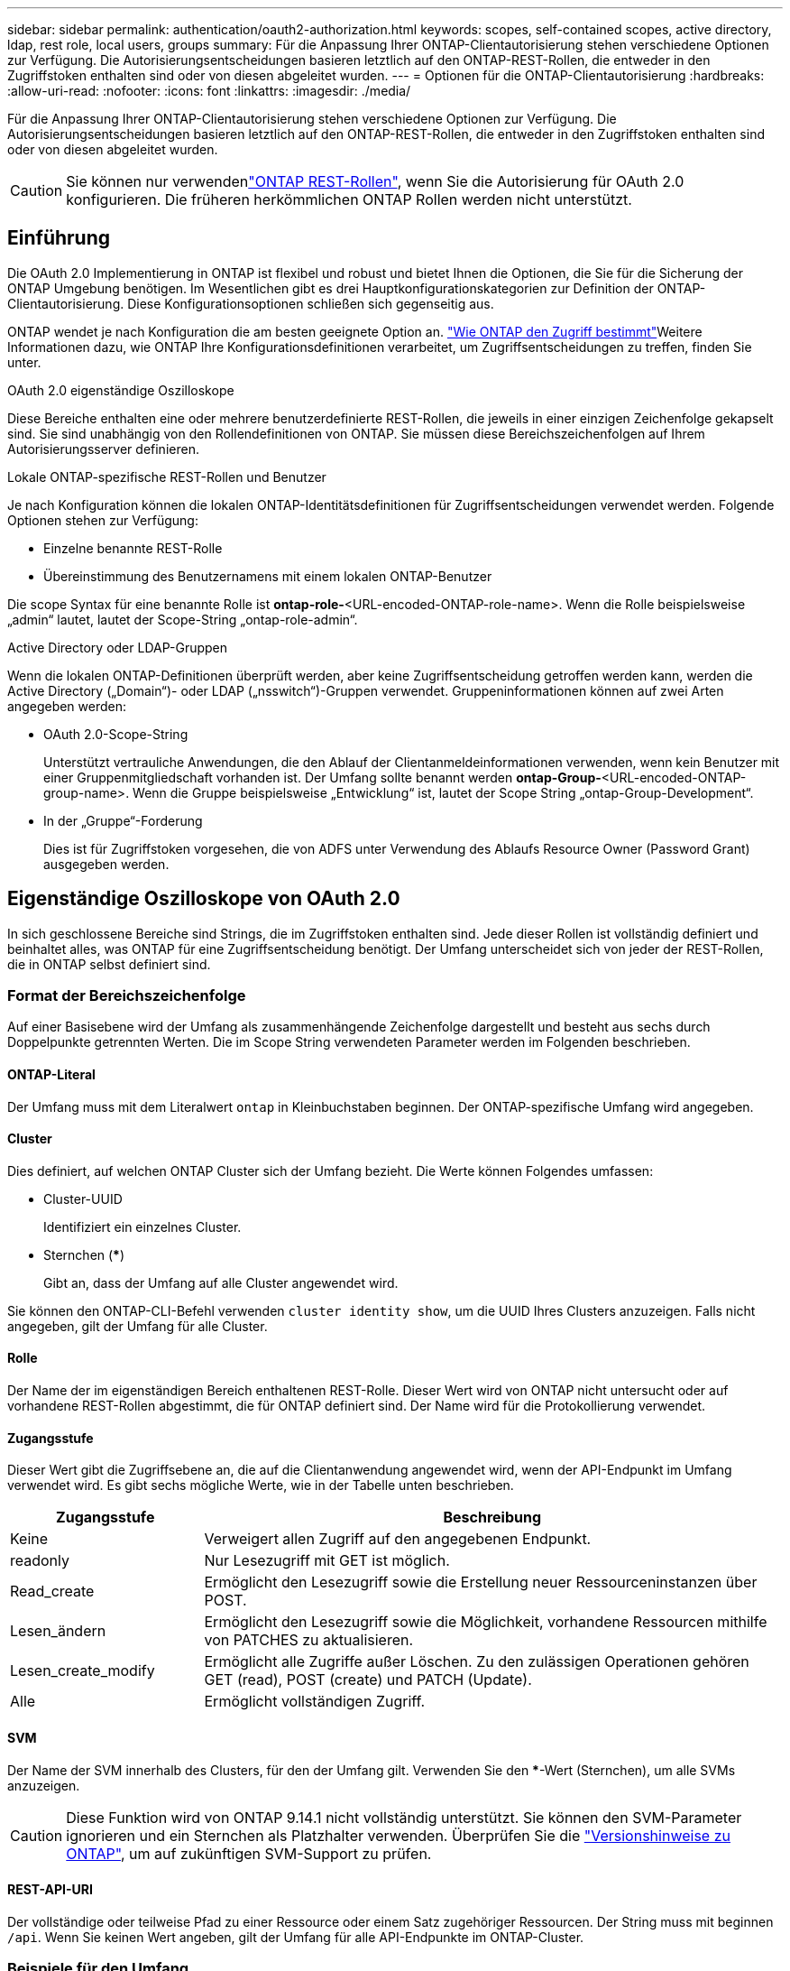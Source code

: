 ---
sidebar: sidebar 
permalink: authentication/oauth2-authorization.html 
keywords: scopes, self-contained scopes, active directory, ldap, rest role, local users, groups 
summary: Für die Anpassung Ihrer ONTAP-Clientautorisierung stehen verschiedene Optionen zur Verfügung. Die Autorisierungsentscheidungen basieren letztlich auf den ONTAP-REST-Rollen, die entweder in den Zugriffstoken enthalten sind oder von diesen abgeleitet wurden. 
---
= Optionen für die ONTAP-Clientautorisierung
:hardbreaks:
:allow-uri-read: 
:nofooter: 
:icons: font
:linkattrs: 
:imagesdir: ./media/


[role="lead"]
Für die Anpassung Ihrer ONTAP-Clientautorisierung stehen verschiedene Optionen zur Verfügung. Die Autorisierungsentscheidungen basieren letztlich auf den ONTAP-REST-Rollen, die entweder in den Zugriffstoken enthalten sind oder von diesen abgeleitet wurden.


CAUTION: Sie können nur verwendenlink:../authentication/overview-oauth2.html#selected-terminology["ONTAP REST-Rollen"], wenn Sie die Autorisierung für OAuth 2.0 konfigurieren. Die früheren herkömmlichen ONTAP Rollen werden nicht unterstützt.



== Einführung

Die OAuth 2.0 Implementierung in ONTAP ist flexibel und robust und bietet Ihnen die Optionen, die Sie für die Sicherung der ONTAP Umgebung benötigen. Im Wesentlichen gibt es drei Hauptkonfigurationskategorien zur Definition der ONTAP-Clientautorisierung. Diese Konfigurationsoptionen schließen sich gegenseitig aus.

ONTAP wendet je nach Konfiguration die am besten geeignete Option an. link:../authentication/oauth2-authorization.html#how-ontap-determines-access["Wie ONTAP den Zugriff bestimmt"]Weitere Informationen dazu, wie ONTAP Ihre Konfigurationsdefinitionen verarbeitet, um Zugriffsentscheidungen zu treffen, finden Sie unter.

.OAuth 2.0 eigenständige Oszilloskope
Diese Bereiche enthalten eine oder mehrere benutzerdefinierte REST-Rollen, die jeweils in einer einzigen Zeichenfolge gekapselt sind. Sie sind unabhängig von den Rollendefinitionen von ONTAP. Sie müssen diese Bereichszeichenfolgen auf Ihrem Autorisierungsserver definieren.

.Lokale ONTAP-spezifische REST-Rollen und Benutzer
Je nach Konfiguration können die lokalen ONTAP-Identitätsdefinitionen für Zugriffsentscheidungen verwendet werden. Folgende Optionen stehen zur Verfügung:

* Einzelne benannte REST-Rolle
* Übereinstimmung des Benutzernamens mit einem lokalen ONTAP-Benutzer


Die scope Syntax für eine benannte Rolle ist *ontap-role-*<URL-encoded-ONTAP-role-name>. Wenn die Rolle beispielsweise „admin“ lautet, lautet der Scope-String „ontap-role-admin“.

.Active Directory oder LDAP-Gruppen
Wenn die lokalen ONTAP-Definitionen überprüft werden, aber keine Zugriffsentscheidung getroffen werden kann, werden die Active Directory („Domain“)- oder LDAP („nsswitch“)-Gruppen verwendet. Gruppeninformationen können auf zwei Arten angegeben werden:

* OAuth 2.0-Scope-String
+
Unterstützt vertrauliche Anwendungen, die den Ablauf der Clientanmeldeinformationen verwenden, wenn kein Benutzer mit einer Gruppenmitgliedschaft vorhanden ist. Der Umfang sollte benannt werden *ontap-Group-*<URL-encoded-ONTAP-group-name>. Wenn die Gruppe beispielsweise „Entwicklung“ ist, lautet der Scope String „ontap-Group-Development“.

* In der „Gruppe“-Forderung
+
Dies ist für Zugriffstoken vorgesehen, die von ADFS unter Verwendung des Ablaufs Resource Owner (Password Grant) ausgegeben werden.





== Eigenständige Oszilloskope von OAuth 2.0

In sich geschlossene Bereiche sind Strings, die im Zugriffstoken enthalten sind. Jede dieser Rollen ist vollständig definiert und beinhaltet alles, was ONTAP für eine Zugriffsentscheidung benötigt. Der Umfang unterscheidet sich von jeder der REST-Rollen, die in ONTAP selbst definiert sind.



=== Format der Bereichszeichenfolge

Auf einer Basisebene wird der Umfang als zusammenhängende Zeichenfolge dargestellt und besteht aus sechs durch Doppelpunkte getrennten Werten. Die im Scope String verwendeten Parameter werden im Folgenden beschrieben.



==== ONTAP-Literal

Der Umfang muss mit dem Literalwert `ontap` in Kleinbuchstaben beginnen. Der ONTAP-spezifische Umfang wird angegeben.



==== Cluster

Dies definiert, auf welchen ONTAP Cluster sich der Umfang bezieht. Die Werte können Folgendes umfassen:

* Cluster-UUID
+
Identifiziert ein einzelnes Cluster.

* Sternchen (***)
+
Gibt an, dass der Umfang auf alle Cluster angewendet wird.



Sie können den ONTAP-CLI-Befehl verwenden `cluster identity show`, um die UUID Ihres Clusters anzuzeigen. Falls nicht angegeben, gilt der Umfang für alle Cluster.



==== Rolle

Der Name der im eigenständigen Bereich enthaltenen REST-Rolle. Dieser Wert wird von ONTAP nicht untersucht oder auf vorhandene REST-Rollen abgestimmt, die für ONTAP definiert sind. Der Name wird für die Protokollierung verwendet.



==== Zugangsstufe

Dieser Wert gibt die Zugriffsebene an, die auf die Clientanwendung angewendet wird, wenn der API-Endpunkt im Umfang verwendet wird. Es gibt sechs mögliche Werte, wie in der Tabelle unten beschrieben.

[cols="25,75"]
|===
| Zugangsstufe | Beschreibung 


| Keine | Verweigert allen Zugriff auf den angegebenen Endpunkt. 


| readonly | Nur Lesezugriff mit GET ist möglich. 


| Read_create | Ermöglicht den Lesezugriff sowie die Erstellung neuer Ressourceninstanzen über POST. 


| Lesen_ändern | Ermöglicht den Lesezugriff sowie die Möglichkeit, vorhandene Ressourcen mithilfe von PATCHES zu aktualisieren. 


| Lesen_create_modify | Ermöglicht alle Zugriffe außer Löschen. Zu den zulässigen Operationen gehören GET (read), POST (create) und PATCH (Update). 


| Alle | Ermöglicht vollständigen Zugriff. 
|===


==== SVM

Der Name der SVM innerhalb des Clusters, für den der Umfang gilt. Verwenden Sie den ***-Wert (Sternchen), um alle SVMs anzuzeigen.


CAUTION: Diese Funktion wird von ONTAP 9.14.1 nicht vollständig unterstützt. Sie können den SVM-Parameter ignorieren und ein Sternchen als Platzhalter verwenden. Überprüfen Sie die https://library.netapp.com/ecm/ecm_download_file/ECMLP2492508["Versionshinweise zu ONTAP"^], um auf zukünftigen SVM-Support zu prüfen.



==== REST-API-URI

Der vollständige oder teilweise Pfad zu einer Ressource oder einem Satz zugehöriger Ressourcen. Der String muss mit beginnen `/api`. Wenn Sie keinen Wert angeben, gilt der Umfang für alle API-Endpunkte im ONTAP-Cluster.



=== Beispiele für den Umfang

Im Folgenden werden einige Beispiele für eigenständige Oszilloskope vorgestellt.

ontap:*:joes-role:read_create_modify:*:/API/Cluster:: Bietet dem Benutzer, dem diese Rolle zugewiesen `/cluster` ist, den Zugriff auf den Endpunkt zu lesen, zu erstellen und zu ändern.




=== CLI-Verwaltungstool

Um die Verwaltung der eigenständigen Bereiche einfacher und weniger fehleranfällig `security oauth2 scope` zu machen, bietet ONTAP den CLI-Befehl, um auf der Grundlage Ihrer Eingabeparameter Scope Strings zu generieren.

Der Befehl `security oauth2 scope` hat zwei Anwendungsfälle basierend auf Ihrer Eingabe:

* CLI-Parameter für den Umfang einer Zeichenfolge
+
Mit dieser Version des Befehls können Sie auf Grundlage der Eingabeparameter eine Bereichszeichenfolge generieren.

* Scope-String zu CLI-Parametern
+
Sie können diese Version des Befehls verwenden, um die Befehlsparameter basierend auf der Zeichenfolge für den Eingabebereich zu generieren.



.Beispiel
Im folgenden Beispiel wird eine Scope-String mit der Ausgabe generiert, die nach dem unten stehenden Befehlsbeispiel enthalten ist. Die Definition gilt für alle Cluster.

[listing]
----
security oauth2 scope cli-to-scope -role joes-role -access readonly -api /api/cluster
----
`ontap:*:joes-role:readonly:*:/api/cluster`



== Wie ONTAP den Zugriff bestimmt

Um OAuth 2.0 richtig zu entwickeln und zu implementieren, müssen Sie verstehen, wie Ihre Autorisierungskonfiguration von ONTAP verwendet wird, um Zugriffsentscheidungen für die Clients zu treffen.

.Schritt 1: Eigenständige Bereiche
Wenn das Zugriffstoken eigenständige Bereiche enthält, untersucht ONTAP diese Bereiche zuerst. Wenn keine eigenständigen Bereiche vorhanden sind, mit Schritt 2 fortfahren.

Wenn ein oder mehrere eigenständige Bereiche vorhanden sind, wendet ONTAP jeden Bereich an, bis eine explizite *ALLOW*- oder *DENY*-Entscheidung getroffen werden kann. Wenn eine explizite Entscheidung getroffen wird, endet die Verarbeitung.

Wenn ONTAP keine explizite Zugriffsentscheidung treffen kann, fahren Sie mit Schritt 2 fort.

.Schritt 2: Überprüfen Sie die lokale Rollenmarkierung
ONTAP überprüft den Wert des Flags `use-local-roles-if-present`. Der Wert dieses Flags wird für jeden Autorisierungsserver, der für ONTAP definiert ist, separat festgelegt.

* Wenn der Wert lautet, `true` fahren Sie mit Schritt 3 fort.
* Wenn der Wert `false` verarbeitet wird, endet und der Zugriff verweigert wird.


.Schritt 3: Benannte ONTAP REST-Rolle
Wenn das Zugriffstoken eine benannte REST-Rolle enthält, verwendet ONTAP die Rolle, um die Zugriffsentscheidung zu treffen. Dies führt immer zu einer *ALLOW* oder *DENY* Entscheidung und Verarbeitungsende.

Wenn keine benannte REST-Rolle vorhanden ist oder die Rolle nicht gefunden wurde, fahren Sie mit Schritt 4 fort.

.Schritt 4: Lokale ONTAP-Benutzer
Extrahieren Sie den Benutzernamen aus dem Zugriffstoken und versuchen Sie, ihn einem lokalen ONTAP-Benutzer zuzuordnen.

Wenn ein lokaler ONTAP-Benutzer abgeglichen wird, verwendet ONTAP die für den Benutzer definierte Rolle, um eine Zugriffsentscheidung zu treffen. Dies führt immer zu einer *ALLOW* oder *DENY* Entscheidung und Verarbeitungsende.

Wenn ein lokaler ONTAP-Benutzer nicht stimmt oder kein Benutzername im Zugriffstoken vorhanden ist, fahren Sie mit Schritt 5 fort.

.Schritt 5: Gruppen-zu-Rollen-Zuordnung
Extrahieren Sie die Gruppe aus dem Zugriffstoken, und versuchen Sie, sie einer Gruppe zuzuordnen. Die Gruppen werden über Active Directory oder einen gleichwertigen LDAP-Server definiert.

Wenn eine Gruppenübereinstimme vorhanden ist, verwendet ONTAP die für die Gruppe definierte Rolle, um eine Zugriffsentscheidung zu treffen. Dies führt immer zu einer *ALLOW* oder *DENY* Entscheidung und Verarbeitungsende.

Wenn keine Gruppenübereinstimme vorhanden ist oder keine Gruppe im Zugriffstoken vorhanden ist, wird der Zugriff verweigert und die Verarbeitung wird beendet.
